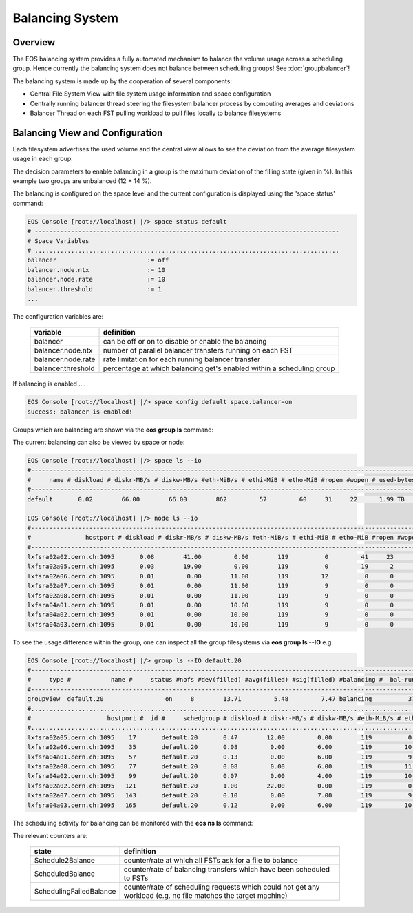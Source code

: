 .. highlight:: rst

.. index::
   single: Balancing System

Balancing System
================

Overview
--------

The EOS balancing system provides a fully automated mechanism to balance the 
volume usage across a scheduling group. Hence currently the balancing system 
does not balance between scheduling groups! See :doc:`groupbalancer`!

The balancing system is made up by the cooperation of several components:

* Central File System View with file system usage information and space configuration
* Centrally running balancer thread steering the filesystem balancer process by computing averages and deviations
* Balancer Thread on each FST pulling workload to pull files locally to balance filesystems

.. ::note

   Balancing is en-/disabled in each space seperatly!

Balancing View and Configuration
--------------------------------

Each filesystem advertises the used volume and the central view allows to see 
the deviation from the average filesystem usage in each group.

.. code-block::bash

   EOS Console [root://localhost] |/> group ls
   #---------------------------------------------------------------------------------------------------------------------
   #     type #           name #     status #nofs #dev(filled) #avg(filled) #sig(filled) #balancing #  bal-run #drain-run
   #---------------------------------------------------------------------------------------------------------------------
   groupview  default.0                  on     8         0.27         0.10         0.12 idle                0          0
   groupview  default.1                  on     8         0.28         0.10         0.12 idle                0          0
   groupview  default.10                 on     8         0.29         0.10         0.13 idle                0          0
   groupview  default.11                 on     8         0.29         0.10         0.13 idle                0          0
   groupview  default.12                 on     7         0.28         0.11         0.14 idle                0          0
   groupview  default.13                 on     8         0.28         0.12         0.14 idle                0          0
   groupview  default.14                 on     8         0.29         0.10         0.13 idle                0          0
   groupview  default.15                 on     8         0.30         0.10         0.13 idle                0          0
   groupview  default.16                 on     7         0.26         0.12         0.13 idle                0          0
   groupview  default.17                 on     8         0.28         0.12         0.14 idle                0          0
   groupview  default.18                 on     8         0.30         0.10         0.14 idle                0          0
   groupview  default.19                 on     8        12.42         4.76         6.80 idle                0          0
   groupview  default.2                  on     8         0.48         0.16         0.23 idle                0          0
   groupview  default.20                 on     8        14.03         5.43         7.62 idle                0          0
   groupview  default.21                 on     8         0.48         0.16         0.23 idle                0          0
   groupview  default.3                  on     8         0.28         0.10         0.12 idle                0          0
   groupview  default.4                  on     8         0.26         0.11         0.13 idle                0          0
   groupview  default.5                  on     8         0.27         0.10         0.12 idle                0          0
   groupview  default.6                  on     8         0.27         0.10         0.12 idle                0          0
   groupview  default.7                  on     8         0.27         0.09         0.12 idle                0          0
   groupview  default.8                  on     8         0.27         0.10         0.12 idle                0          0
   groupview  default.9                  on     8         0.30         0.11         0.14 idle                0          0


The decision parameters to enable balancing in a group is the maximum deviation 
of the filling state (given in %). 
In this example two groups are unbalanced (12 + 14 %).

The balancing is configured on the space level and the current configuration 
is displayed using the 'space status' command:

.. code-block:: bash

   EOS Console [root://localhost] |/> space status default
   # ------------------------------------------------------------------------------------
   # Space Variables
   # ....................................................................................
   balancer                         := off
   balancer.node.ntx                := 10
   balancer.node.rate               := 10
   balancer.threshold               := 1
   ...

The configuration variables are:

.. epigraph::
  
   ========================= ======================================================================
   variable                  definition
   ========================= ======================================================================
   balancer                  can be off or on to disable or enable the balancing
   balancer.node.ntx         number of parallel balancer transfers running on each FST
   balancer.node.rate        rate limitation for each running balancer transfer
   balancer.threshold        percentage at which balancing get's enabled within a scheduling group
   ========================= ======================================================================
 
If balancing is enabled ....

.. code-block:: bash

   EOS Console [root://localhost] |/> space config default space.balancer=on
   success: balancer is enabled!

Groups which are balancing are shown via the **eos group ls** command:

.. code-block:; bash

   EOS Console [root://localhost] |/> group ls
   #---------------------------------------------------------------------------------------------------------------------
   #     type #           name #     status #nofs #dev(filled) #avg(filled) #sig(filled) #balancing #  bal-run #drain-run
   #---------------------------------------------------------------------------------------------------------------------
   groupview  default.0                  on     8         0.27         0.10         0.12 idle                0          0
   groupview  default.1                  on     8         0.28         0.10         0.12 idle                0          0
   groupview  default.10                 on     8         0.29         0.10         0.13 idle                0          0
   groupview  default.11                 on     8         0.29         0.10         0.13 idle                0          0
   groupview  default.12                 on     7         0.28         0.11         0.14 idle                0          0
   groupview  default.13                 on     8         0.28         0.12         0.14 idle                0          0
   groupview  default.14                 on     8         0.29         0.10         0.13 idle                0          0
   groupview  default.15                 on     8         0.30         0.10         0.13 idle                0          0
   groupview  default.16                 on     7         0.26         0.12         0.13 idle                0          0
   groupview  default.17                 on     8         0.28         0.12         0.14 idle                0          0
   groupview  default.18                 on     8         0.30         0.10         0.14 idle                0          0
   groupview  default.19                 on     8        12.42         4.76         6.80 balancing          10          0
   groupview  default.2                  on     8         0.48         0.16         0.23 idle                0          0
   groupview  default.20                 on     8        14.03         5.43         7.62 balancing          12          0
   groupview  default.21                 on     8         0.48         0.16         0.23 idle                0          0
   groupview  default.3                  on     8         0.28         0.10         0.12 idle                0          0
   groupview  default.4                  on     8         0.26         0.11         0.13 idle                0          0
   groupview  default.5                  on     8         0.27         0.10         0.12 idle                0          0
   groupview  default.6                  on     8         0.27         0.10         0.12 idle                0          0
   groupview  default.7                  on     8         0.27         0.09         0.12 idle                0          0
   groupview  default.8                  on     8         0.27         0.10         0.12 idle                0          0
   groupview  default.9                  on     8         0.30         0.11         0.14 idle                0          0

The current balancing can also be viewed by space or node:

.. code-block:: bash

   EOS Console [root://localhost] |/> space ls --io
   #----------------------------------------------------------------------------------------------------------------------------------------------------------------------
   #     name # diskload # diskr-MB/s # diskw-MB/s #eth-MiB/s # ethi-MiB # etho-MiB #ropen #wopen # used-bytes #  max-bytes # used-files # max-files #  bal-run #drain-run
   #----------------------------------------------------------------------------------------------------------------------------------------------------------------------
   default       0.02        66.00        66.00        862         57         60     31     22      1.99 TB    347.33 TB     805.26 k     16.97 G         51          0

   EOS Console [root://localhost] |/> node ls --io
   #------------------------------------------------------------------------------------------------------------------------------------------------------------------------------------
   #               hostport # diskload # diskr-MB/s # diskw-MB/s #eth-MiB/s # ethi-MiB # etho-MiB #ropen #wopen # used-bytes #  max-bytes # used-files # max-files #  bal-run #drain-run
   #------------------------------------------------------------------------------------------------------------------------------------------------------------------------------------
   lxfsra02a02.cern.ch:1095       0.08        41.00         0.00        119          0         41     23      0    825.47 GB     41.92 TB     298.80 k      2.05 G          0          0
   lxfsra02a05.cern.ch:1095       0.03        19.00         0.00        119          0         19      2      0    832.01 GB     43.92 TB     152.14 k      2.15 G          0          0
   lxfsra02a06.cern.ch:1095       0.01         0.00        11.00        119         12          0      0      6     70.05 GB     43.92 TB      54.77 k      2.15 G         10          0
   lxfsra02a07.cern.ch:1095       0.01         0.00        11.00        119          9          0      0      3     79.95 GB     43.92 TB      75.91 k      2.15 G         10          0
   lxfsra02a08.cern.ch:1095       0.01         0.00        11.00        119          9          0      0      2     52.01 GB     43.92 TB      61.25 k      2.15 G          8          0
   lxfsra04a01.cern.ch:1095       0.01         0.00        10.00        119          9          0      0      1     72.12 GB     41.92 TB      60.92 k      2.05 G          8          0
   lxfsra04a02.cern.ch:1095       0.01         0.00        10.00        119          9          0      0      7     52.32 GB     43.92 TB      86.72 k      2.15 G         10          0
   lxfsra04a03.cern.ch:1095       0.01         0.00        10.00        119          9          0      0      5     10.53 GB     43.92 TB      14.80 k      2.15 G          5          0

To see the usage difference within the group, one can inspect all the group filesystems via **eos group ls --IO** e.g.

.. code-block:: bash

   EOS Console [root://localhost] |/> group ls --IO default.20
   #---------------------------------------------------------------------------------------------------------------------
   #     type #           name #     status #nofs #dev(filled) #avg(filled) #sig(filled) #balancing #  bal-run #drain-run
   #---------------------------------------------------------------------------------------------------------------------
   groupview  default.20                 on     8        13.71         5.48         7.47 balancing          37          0
   #.................................................................................................................................................................................................................
   #                     hostport #  id #     schedgroup # diskload # diskr-MB/s # diskw-MB/s #eth-MiB/s # ethi-MiB # etho-MiB #ropen #wopen # used-bytes #  max-bytes # used-files # max-files #  bal-run #drain-run
   #.................................................................................................................................................................................................................
   lxfsra02a05.cern.ch:1095    17       default.20       0.47        12.00         0.00        119          0         21      1      0    383.17 GB      2.00 TB      59.33 k     97.52 M          0          0
   lxfsra02a06.cern.ch:1095    35       default.20       0.08         0.00         6.00        119         10          0      0      6     26.56 GB      2.00 TB       6.23 k     97.52 M          7          0
   lxfsra04a01.cern.ch:1095    57       default.20       0.13         0.00         6.00        119          9          0      0      4     25.01 GB      2.00 TB       6.11 k     97.52 M          4          0
   lxfsra02a08.cern.ch:1095    77       default.20       0.08         0.00         6.00        119         11          0      0      5     27.36 GB      2.00 TB       6.64 k     97.52 M          8          0
   lxfsra04a02.cern.ch:1095    99       default.20       0.07         0.00         4.00        119         10          0      0      3     26.57 GB      2.00 TB       7.75 k     97.52 M          6          0
   lxfsra02a02.cern.ch:1095   121       default.20       1.00        22.00         0.00        119          0         41     21      0    351.07 GB      2.00 TB      59.80 k     97.52 M          0          0
   lxfsra02a07.cern.ch:1095   143       default.20       0.10         0.00         7.00        119          9          0      0      2     28.57 GB      2.00 TB       7.46 k     97.52 M          7          0
   lxfsra04a03.cern.ch:1095   165       default.20       0.12         0.00         6.00        119         10          0      0      5      7.56 GB      2.00 TB       2.96 k     97.52 M          5          0

 
The scheduling activity for balancing can be monitored with the **eos ns ls** command:

.. code-block::bash

   EOS Console [root://localhost] |/> ns stat
   # ------------------------------------------------------------------------------------
   # Namespace Statistic
   # ------------------------------------------------------------------------------------
   ALL      Files                            682781 [booted] (12s)
   ALL      Directories                      1316
   # ....................................................................................
   ALL      File Changelog Size              804.27 MB
   ALL      Dir  Changelog Size              515.98 kB
   # ....................................................................................
   ALL      avg. File Entry Size             1.18 kB
   ALL      avg. Dir  Entry Size             392.00 B
   # ------------------------------------------------------------------------------------
   ALL      Execution Time                   0.40 +- 1.12
   # -----------------------------------------------------------------------------------------------------------
   who      command                          sum             5s     1min     5min       1h exec(ms) +- sigma(ms)
   # -----------------------------------------------------------------------------------------------------------
   ALL        Access                                      0     0.00     0.00     0.00     0.00     -NA- +- -NA-     
    ....
   ALL        Schedule2Balance                         6423    11.75    10.81    10.71     1.78     -NA- +- -NA-     
   ALL        Schedule2Drain                              0     0.00     0.00     0.00     0.00     -NA- +- -NA-     
   ALL        Scheduled2Balance                        6423    11.75    10.81    10.71     1.78     4.20 +- 0.57 
   ALL        SchedulingFailedBalance                     0     0.00     0.00     0.00     0.00     -NA- +- -NA-

   
The relevant counters are:

.. epigraph::
   
   ============================== =====================================================================
   state                          definition
   ============================== =====================================================================
   Schedule2Balance               counter/rate at which all FSTs ask for a file to balance
   ScheduledBalance               counter/rate of balancing transfers which have been scheduled to FSTs
   SchedulingFailedBalance        counter/rate of scheduling requests which could not get any workload
                                  (e.g. no file matches the target machine)
   ============================== =====================================================================